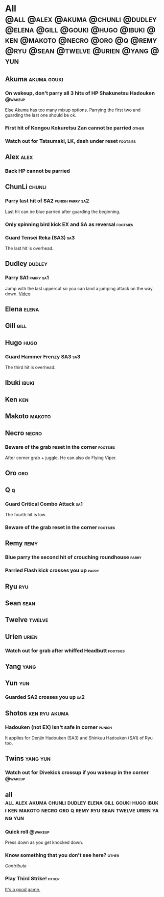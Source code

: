* All :@all:@alex:@akuma:@chunli:@dudley:@elena:@gill:@gouki:@hugo:@ibuki:@ken:@makoto:@necro:@oro:@q:@remy:@ryu:@sean:@twelve:@urien:@yang:@yun:
** Akuma							:akuma:gouki:
*** On wakeup, don't parry all 3 hits of HP Shakunetsu Hadouken	    :@wakeup:
    Else Akuma has too many mixup options. Parrying the first two and guarding the last one should be ok.
*** First hit of Kongou Kokuretsu Zan cannot be parried                 :other:
*** Watch out for Tatsumaki, LK, dash under reset 		   :footsies:
** Alex								       :alex:
*** Back HP cannot be parried
** ChunLi							     :chunli:
*** Parry last hit of SA2                                  :punish:parry:sa2:
    Last hit can be blue parried after guarding the beginning.
*** Only spinning bird kick EX and SA as reversal 		   :footsies:
*** Guard Tensei Reka (SA3)						:sa3:
    The last hit is overhead.
** Dudley							     :dudley:
*** Parry SA1							  :parry:sa1:
    Jump with the last uppercut so you can land a jumping attack on the way down.
    [[https://youtu.be/tGPk6hiEmHg?t=4m46s][Video]]
** Elena							      :elena:
** Gill								       :gill:
** Hugo								       :hugo:
*** Guard Hammer Frenzy SA3 						:sa3:
    The third hit is overhead.
** Ibuki							      :ibuki:
** Ken									:ken:
** Makoto							     :makoto:
** Necro							      :necro:
*** Beware of the grab reset in the corner 			   :footsies:
    After corner grab + juggle.
    He can also do Flying Viper.
** Oro									:oro:
** Q 									  :q:
*** Guard Critical Combo Attack 					:sa1:
    The fourth hit is low.
*** Beware of the grab reset in the corner                         :footsies:
** Remy								       :remy:
*** Blue parry the second hit of crouching roundhouse                 :parry:
*** Parried Flash kick crosses you up                                 :parry:
** Ryu									:ryu:
** Sean								       :sean:
** Twelve							     :twelve:
** Urien							      :urien:
*** Watch out for grab after whiffed Headbutt                      :footsies:
** Yang								       :yang:
** Yun									:yun:
*** Guarded SA2 crosses you up 						:sa2:
** Shotos                                                     :ken:ryu:akuma:
*** Hadouken (not EX) isn't safe in corner                           :punish:
    It applies for Denjin Hadouken (SA3) and Shinkuu Hadouken (SA1) of Ryu too.
** Twins                                                           :yang:yun:
*** Watch out for Divekick crossup if you wakeup in the corner      :@wakeup:
** all :all:alex:akuma:chunli:dudley:elena:gill:gouki:hugo:ibuki:ken:makoto:necro:oro:q:remy:ryu:sean:twelve:urien:yang:yun:
*** Quick roll                                                      :@wakeup:
    Press down as you get knocked down.
*** Know something that you don't see here?			      :other:
    [[contribute.html][Contribute]]
*** Play Third Strike!                                                  :other:
    [[http://playthirdstrike.com][It's a good game.]]   
